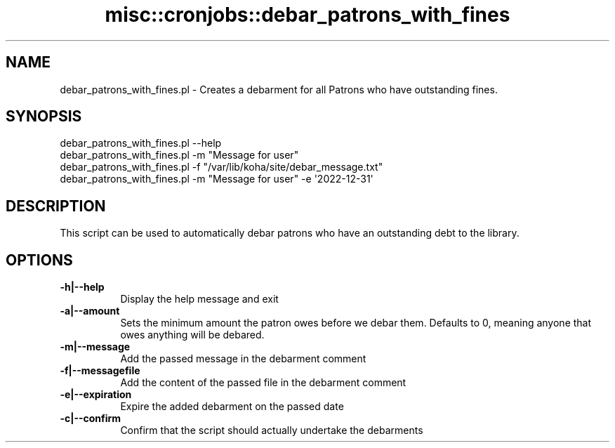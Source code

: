 .\" Automatically generated by Pod::Man 4.14 (Pod::Simple 3.40)
.\"
.\" Standard preamble:
.\" ========================================================================
.de Sp \" Vertical space (when we can't use .PP)
.if t .sp .5v
.if n .sp
..
.de Vb \" Begin verbatim text
.ft CW
.nf
.ne \\$1
..
.de Ve \" End verbatim text
.ft R
.fi
..
.\" Set up some character translations and predefined strings.  \*(-- will
.\" give an unbreakable dash, \*(PI will give pi, \*(L" will give a left
.\" double quote, and \*(R" will give a right double quote.  \*(C+ will
.\" give a nicer C++.  Capital omega is used to do unbreakable dashes and
.\" therefore won't be available.  \*(C` and \*(C' expand to `' in nroff,
.\" nothing in troff, for use with C<>.
.tr \(*W-
.ds C+ C\v'-.1v'\h'-1p'\s-2+\h'-1p'+\s0\v'.1v'\h'-1p'
.ie n \{\
.    ds -- \(*W-
.    ds PI pi
.    if (\n(.H=4u)&(1m=24u) .ds -- \(*W\h'-12u'\(*W\h'-12u'-\" diablo 10 pitch
.    if (\n(.H=4u)&(1m=20u) .ds -- \(*W\h'-12u'\(*W\h'-8u'-\"  diablo 12 pitch
.    ds L" ""
.    ds R" ""
.    ds C` ""
.    ds C' ""
'br\}
.el\{\
.    ds -- \|\(em\|
.    ds PI \(*p
.    ds L" ``
.    ds R" ''
.    ds C`
.    ds C'
'br\}
.\"
.\" Escape single quotes in literal strings from groff's Unicode transform.
.ie \n(.g .ds Aq \(aq
.el       .ds Aq '
.\"
.\" If the F register is >0, we'll generate index entries on stderr for
.\" titles (.TH), headers (.SH), subsections (.SS), items (.Ip), and index
.\" entries marked with X<> in POD.  Of course, you'll have to process the
.\" output yourself in some meaningful fashion.
.\"
.\" Avoid warning from groff about undefined register 'F'.
.de IX
..
.nr rF 0
.if \n(.g .if rF .nr rF 1
.if (\n(rF:(\n(.g==0)) \{\
.    if \nF \{\
.        de IX
.        tm Index:\\$1\t\\n%\t"\\$2"
..
.        if !\nF==2 \{\
.            nr % 0
.            nr F 2
.        \}
.    \}
.\}
.rr rF
.\" ========================================================================
.\"
.IX Title "misc::cronjobs::debar_patrons_with_fines 3pm"
.TH misc::cronjobs::debar_patrons_with_fines 3pm "2025-09-25" "perl v5.32.1" "User Contributed Perl Documentation"
.\" For nroff, turn off justification.  Always turn off hyphenation; it makes
.\" way too many mistakes in technical documents.
.if n .ad l
.nh
.SH "NAME"
debar_patrons_with_fines.pl \- Creates a debarment for all Patrons who have outstanding fines.
.SH "SYNOPSIS"
.IX Header "SYNOPSIS"
.Vb 4
\&    debar_patrons_with_fines.pl \-\-help
\&    debar_patrons_with_fines.pl \-m "Message for user"
\&    debar_patrons_with_fines.pl \-f "/var/lib/koha/site/debar_message.txt"
\&    debar_patrons_with_fines.pl \-m "Message for user" \-e \*(Aq2022\-12\-31\*(Aq
.Ve
.SH "DESCRIPTION"
.IX Header "DESCRIPTION"
This script can be used to automatically debar patrons who have an outstanding
debt to the library.
.SH "OPTIONS"
.IX Header "OPTIONS"
.IP "\fB\-h|\-\-help\fR" 8
.IX Item "-h|--help"
Display the help message and exit
.IP "\fB\-a|\-\-amount\fR" 8
.IX Item "-a|--amount"
Sets the minimum amount the patron owes before we debar them.
Defaults to 0, meaning anyone that owes anything will be debared.
.IP "\fB\-m|\-\-message\fR" 8
.IX Item "-m|--message"
Add the passed message in the debarment comment
.IP "\fB\-f|\-\-messagefile\fR" 8
.IX Item "-f|--messagefile"
Add the content of the passed file in the debarment comment
.IP "\fB\-e|\-\-expiration\fR" 8
.IX Item "-e|--expiration"
Expire the added debarment on the passed date
.IP "\fB\-c|\-\-confirm\fR" 8
.IX Item "-c|--confirm"
Confirm that the script should actually undertake the debarments
